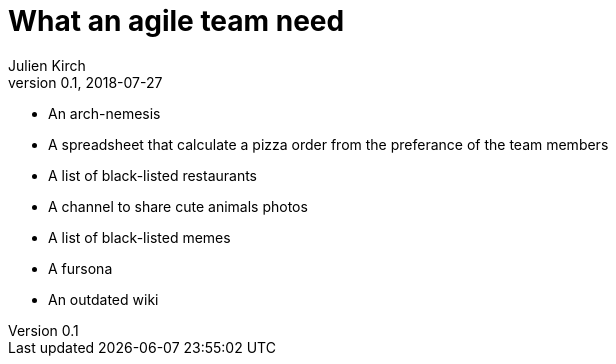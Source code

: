 = What an agile team need
Julien Kirch
v0.1, 2018-07-27
:article_lang: en

* An arch-nemesis
* A spreadsheet that calculate a pizza order from the preferance of the team members
* A list of black-listed restaurants
* A channel to share cute animals photos
* A list of black-listed memes
* A fursona
* An outdated wiki
